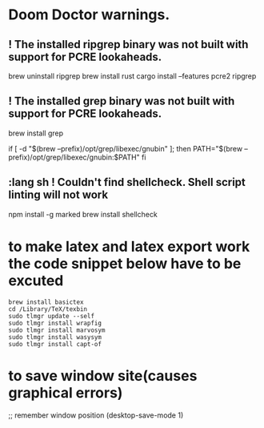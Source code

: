 * Doom Doctor warnings.
** ! The installed ripgrep binary was not built with support for PCRE lookaheads.
  brew uninstall ripgrep
  brew install rust
  cargo install --features pcre2 ripgrep

** ! The installed grep binary was not built with support for PCRE lookaheads.
brew install grep
# In .zshrc/.bashrc
if [ -d "$(brew --prefix)/opt/grep/libexec/gnubin" ]; then
    PATH="$(brew --prefix)/opt/grep/libexec/gnubin:$PATH"
fi

** :lang sh ! Couldn't find shellcheck. Shell script linting will not work
   npm install -g marked
   brew install shellcheck

* to make latex and latex export work the code snippet below have to be excuted
# thanks to https://tex.stackexchange.com/a/385125
#+begin_src shell
brew install basictex
cd /Library/TeX/texbin
sudo tlmgr update --self
sudo tlmgr install wrapfig
sudo tlmgr install marvosym
sudo tlmgr install wasysym
sudo tlmgr install capt-of
#+end_src

* to save window site(causes graphical errors)
  ;; remember window position
  (desktop-save-mode 1)

